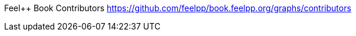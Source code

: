 ifndef::leveloffset[:leveloffset: 0]
ifeval::[{leveloffset} == 0]
Feel++ Book Contributors <https://github.com/feelpp/book.feelpp.org/graphs/contributors>
endif::[]
